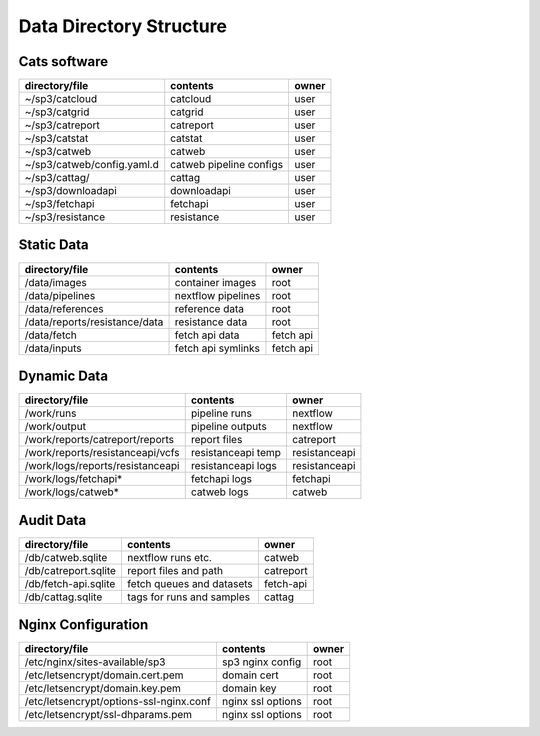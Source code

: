 Data Directory Structure
========================

Cats software
-------------

+----------------------------+-------------------------+-------+
| directory/file             | contents                | owner |
+============================+=========================+=======+
| ~/sp3/catcloud             | catcloud                | user  |
+----------------------------+-------------------------+-------+
| ~/sp3/catgrid              | catgrid                 | user  |
+----------------------------+-------------------------+-------+
| ~/sp3/catreport            | catreport               | user  |
+----------------------------+-------------------------+-------+
| ~/sp3/catstat              | catstat                 | user  |
+----------------------------+-------------------------+-------+
| ~/sp3/catweb               | catweb                  | user  |
+----------------------------+-------------------------+-------+
| ~/sp3/catweb/config.yaml.d | catweb pipeline configs | user  |
+----------------------------+-------------------------+-------+
| ~/sp3/cattag/              | cattag                  | user  |
+----------------------------+-------------------------+-------+
| ~/sp3/downloadapi          | downloadapi             | user  |
+----------------------------+-------------------------+-------+
| ~/sp3/fetchapi             | fetchapi                | user  |
+----------------------------+-------------------------+-------+
| ~/sp3/resistance           | resistance              | user  |
+----------------------------+-------------------------+-------+

Static Data
-----------

+-----------------------------------------+-------------------------+---------------+
| directory/file                          | contents                | owner         |
+=========================================+=========================+===============+
| /data/images                            | container images        | root          |
+-----------------------------------------+-------------------------+---------------+
| /data/pipelines                         | nextflow pipelines      | root          |
+-----------------------------------------+-------------------------+---------------+
| /data/references                        | reference data          | root          |
+-----------------------------------------+-------------------------+---------------+
| /data/reports/resistance/data           | resistance data         | root          |
+-----------------------------------------+-------------------------+---------------+
| /data/fetch                             | fetch api data          | fetch api     |
+-----------------------------------------+-------------------------+---------------+
| /data/inputs                            | fetch api symlinks      | fetch api     |
+-----------------------------------------+-------------------------+---------------+

Dynamic Data
------------

+-----------------------------------------+-------------------------+---------------+
| directory/file                          | contents                | owner         |
+=========================================+=========================+===============+
| /work/runs                              | pipeline runs           | nextflow      |
+-----------------------------------------+-------------------------+---------------+
| /work/output                            | pipeline outputs        | nextflow      |
+-----------------------------------------+-------------------------+---------------+
| /work/reports/catreport/reports         | report files            | catreport     |
+-----------------------------------------+-------------------------+---------------+
| /work/reports/resistanceapi/vcfs        | resistanceapi temp      | resistanceapi |
+-----------------------------------------+-------------------------+---------------+
| /work/logs/reports/resistanceapi        | resistanceapi logs      | resistanceapi |
+-----------------------------------------+-------------------------+---------------+
| /work/logs/fetchapi*                    | fetchapi logs           | fetchapi      |
+-----------------------------------------+-------------------------+---------------+
| /work/logs/catweb*                      | catweb logs             | catweb        |
+-----------------------------------------+-------------------------+---------------+

Audit Data
----------

+----------------------+--------------------------+-----------+
| directory/file       | contents                 | owner     |
+======================+==========================+===========+
| /db/catweb.sqlite    | nextflow runs  etc.      | catweb    |
+----------------------+--------------------------+-----------+
| /db/catreport.sqlite | report files and path    | catreport |
+----------------------+--------------------------+-----------+
| /db/fetch-api.sqlite | fetch queues and datasets| fetch-api |
+----------------------+--------------------------+-----------+
| /db/cattag.sqlite    | tags for runs and samples| cattag    |
+----------------------+--------------------------+-----------+


Nginx Configuration
-------------------

+-----------------------------------------+-------------------------+---------------+
| directory/file                          | contents                | owner         |
+=========================================+=========================+===============+
| /etc/nginx/sites-available/sp3          | sp3 nginx config        | root          |
+-----------------------------------------+-------------------------+---------------+
| /etc/letsencrypt/domain.cert.pem        | domain cert             | root          |
+-----------------------------------------+-------------------------+---------------+
| /etc/letsencrypt/domain.key.pem         | domain key              | root          |
+-----------------------------------------+-------------------------+---------------+
| /etc/letsencrypt/options-ssl-nginx.conf | nginx ssl options       | root          |
+-----------------------------------------+-------------------------+---------------+
| /etc/letsencrypt/ssl-dhparams.pem       | nginx ssl options       | root          |
+-----------------------------------------+-------------------------+---------------+